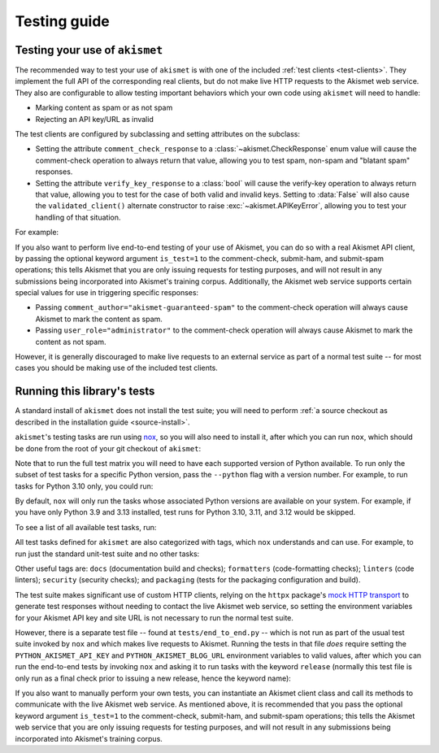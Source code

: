 .. _testing:

Testing guide
=============


Testing your use of ``akismet``
-------------------------------

The recommended way to test your use of ``akismet`` is with one of the included
:ref:`test clients <test-clients>`. They implement the full API of the
corresponding real clients, but do not make live HTTP requests to the Akismet
web service. They also are configurable to allow testing important behaviors
which your own code using ``akismet`` will need to handle:

* Marking content as spam or as not spam
* Rejecting an API key/URL as invalid

The test clients are configured by subclassing and setting attributes on the
subclass:

* Setting the attribute ``comment_check_response`` to a
  :class:`~akismet.CheckResponse` enum value will cause the comment-check
  operation to always return that value, allowing you to test spam, non-spam
  and "blatant spam" responses.

* Setting the attribute ``verify_key_response`` to a :class:`bool` will cause
  the verify-key operation to always return that value, allowing you to test
  for the case of both valid and invalid keys. Setting to :data:`False` will
  also cause the ``validated_client()`` alternate constructor to raise
  :exc:`~akismet.APIKeyError`, allowing you to test your handling of
  that situation.

For example:

.. tab:: Sync

   .. code-block:: python

      import akismet


      class AlwaysSpam(akismet.TestSyncClient):
         """
         This client's comment_check() always returns SPAM.

         """
         comment_check_response = akismet.CheckResponse.SPAM


      class AlwaysBlatantSpam(akismet.TestSyncClient):
         """
         This client's comment_check() always returns DISCARD.

         """
         comment_check_response = akismet.CheckResponse.DISCARD


      class NeverSpam(akismet.TestSyncClient):
         """
         This client's comment_check() always returns HAM.

         """
         comment_check_response = akismet.CheckResponse.HAM


      class AlwaysValid(akismet.TestSyncClient):
         """
         This client's verify_key() always returns True.

         """
         verify_key_response = True


      class NeverValid(akismet.TestSyncClient):
         """
         This client's verify_key() always returns False.

         """
         verify_key_response = False


.. tab:: Async

   .. code-block:: python

      import akismet


      class AlwaysSpam(akismet.TestAsyncClient):
         """
         This client's comment_check() always returns SPAM.

         """
         comment_check_response = akismet.CheckResponse.SPAM


      class AlwaysBlatantSpam(akismet.TestAsyncClient):
         """
         This client's comment_check() always returns DISCARD.

         """
         comment_check_response = akismet.CheckResponse.DISCARD


      class NeverSpam(akismet.TestAsyncClient):
         """
         This client's comment_check() always returns HAM.

         """
         comment_check_response = akismet.CheckResponse.HAM


      class AlwaysValid(akismet.TestAsyncClient):
         """
         This client's verify_key() always returns True.

         """
         verify_key_response = True


      class NeverValid(akismet.TestAsyncClient):
         """
         This client's verify_key() always returns False.

         """
         verify_key_response = False


If you also want to perform live end-to-end testing of your use of Akismet, you
can do so with a real Akismet API client, by passing the optional keyword
argument ``is_test=1`` to the comment-check, submit-ham, and submit-spam
operations; this tells Akismet that you are only issuing requests for testing
purposes, and will not result in any submissions being incorporated into
Akismet's training corpus. Additionally, the Akismet web service supports
certain special values for use in triggering specific responses:

* Passing ``comment_author="akismet-guaranteed-spam"`` to the comment-check
  operation will always cause Akismet to mark the content as spam.

* Passing ``user_role="administrator"`` to the comment-check operation will
  always cause Akismet to mark the content as not spam.

However, it is generally discouraged to make live requests to an external
service as part of a normal test suite -- for most cases you should be making
use of the included test clients.


Running this library's tests
----------------------------

A standard install of ``akismet`` does not install the test suite; you will
need to perform :ref:`a source checkout as described in the installation guide
<source-install>`.

``akismet``'s testing tasks are run using `nox <https://nox.thea.codes/>`_, so
you will also need to install it, after which you can run ``nox``, which should
be done from the root of your git checkout of ``akismet``:

.. tab:: macOS/Linux/other Unix

   .. code-block:: shell

      python -m pip install --upgrade nox
      python -m nox

.. tab:: Windows

   .. code-block:: shell

      py -m pip install --upgrade nox
      py -m nox

Note that to run the full test matrix you will need to have each supported
version of Python available. To run only the subset of test tasks for a
specific Python version, pass the ``--python`` flag with a version number. For
example, to run tasks for Python 3.10 only, you could run:

.. tab:: macOS/Linux/other Unix

   .. code-block:: shell

      python -m nox --python "3.10"

.. tab:: Windows

   .. code-block:: shell

      py -m nox --python "3.10"

By default, ``nox`` will only run the tasks whose associated Python versions
are available on your system. For example, if you have only Python 3.9 and 3.13
installed, test runs for Python 3.10, 3.11, and 3.12 would be skipped.

To see a list of all available test tasks, run:

.. tab:: macOS/Linux/other Unix

   .. code-block:: shell

      python -m nox --list

.. tab:: Windows

   .. code-block:: shell

      py -m nox --list

All test tasks defined for ``akismet`` are also categorized with tags, which
``nox`` understands and can use. For example, to run just the standard
unit-test suite and no other tasks:

.. tab:: macOS/Linux/other Unix

   .. code-block:: shell

      python -m nox --tag tests

.. tab:: Windows

   .. code-block:: shell

      py -m nox --tag tests

Other useful tags are: ``docs`` (documentation build and checks);
``formatters`` (code-formatting checks); ``linters`` (code linters);
``security`` (security checks); and ``packaging`` (tests for the packaging
configuration and build).

The test suite makes significant use of custom HTTP clients, relying on the
``httpx`` package's `mock HTTP transport
<https://www.python-httpx.org/advanced/#mock-transports>`_ to generate test
responses without needing to contact the live Akismet web service, so setting
the environment variables for your Akismet API key and site URL is not
necessary to run the normal test suite.

However, there is a separate test file -- found at ``tests/end_to_end.py`` --
which is not run as part of the usual test suite invoked by ``nox`` and which
makes live requests to Akismet. Running the tests in that file *does* require
setting the ``PYTHON_AKISMET_API_KEY`` and ``PYTHON_AKISMET_BLOG_URL``
environment variables to valid values, after which you can run the end-to-end
tests by invoking ``nox`` and asking it to run tasks with the keyword
``release`` (normally this test file is only run as a final check prior to
issuing a new release, hence the keyword name):

.. tab:: macOS/Linux/other Unix

   .. code-block:: shell

      python -m nox --keyword release

.. tab:: Windows

   .. code-block:: shell

      py -m nox --keyword release

If you also want to manually perform your own tests, you can instantiate an
Akismet client class and call its methods to communicate with the live Akismet
web service. As mentioned above, it is recommended that you pass the optional
keyword argument ``is_test=1`` to the comment-check, submit-ham, and
submit-spam operations; this tells the Akismet web service that you are only
issuing requests for testing purposes, and will not result in any submissions
being incorporated into Akismet's training corpus.
